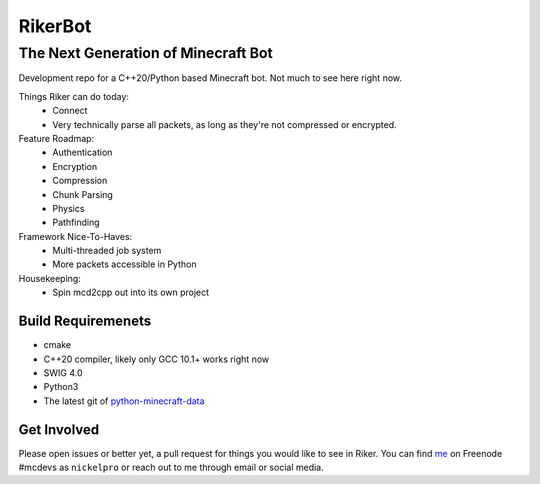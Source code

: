 ==========
 RikerBot
==========
--------------------------------------
 The Next Generation of Minecraft Bot
--------------------------------------

Development repo for a C++20/Python based Minecraft bot. Not much to see here
right now.

Things Riker can do today:
 * Connect
 * Very technically parse all packets, as long as they're not compressed or
   encrypted.

Feature Roadmap:
 * Authentication
 * Encryption
 * Compression
 * Chunk Parsing
 * Physics
 * Pathfinding

Framework Nice-To-Haves:
 * Multi-threaded job system
 * More packets accessible in Python

Housekeeping:
 * Spin mcd2cpp out into its own project

Build Requiremenets
--------------------

* cmake
* C++20 compiler, likely only GCC 10.1+ works right now
* SWIG 4.0
* Python3
* The latest git of `python-minecraft-data <https://github.com/SpockBotMC/python-minecraft-data>`_

Get Involved
------------
Please open issues or better yet, a pull request for things you would like to
see in Riker. You can find `me <https://github.com/nickelpro>`_ on Freenode
#mcdevs as ``nickelpro`` or reach out to me through email or social media.
